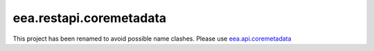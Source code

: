 ==========================
eea.restapi.coremetadata
==========================


This project has been renamed to avoid possible name clashes. Please use `eea.api.coremetadata`_


.. _`eea.api.coremetadata`: https://github.com/eea/eea.api.coremetadata
